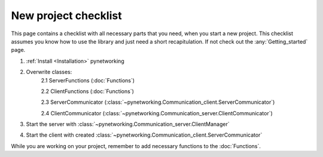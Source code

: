 New project checklist
======================

This page contains a checklist with all necessary parts that you need, when you start a new project. This checklist \
assumes you know how to use the library and just need a short recapitulation. If not check out the :any:`Getting_started` \
page.

1. :ref:`Install <Installation>` pynetworking
2. Overwrite classes:
    2.1 ServerFunctions (:doc:`Functions`)

    2.2 ClientFunctions (:doc:`Functions`)

    2.3 ServerCommunicator (:class:`~pynetworking.Communication_client.ServerCommunicator`)

    2.4 ClientCommunicator (:class:`~pynetworking.Communication_server.ClientCommunicator`)

3. Start the server with :class:`~pynetworking.Communication_server.ClientManager`
4. Start the client with created :class:`~pynetworking.Communication_client.ServerCommunicator`

While you are working on your project, remember to add necessary functions to the :doc:`Functions`.